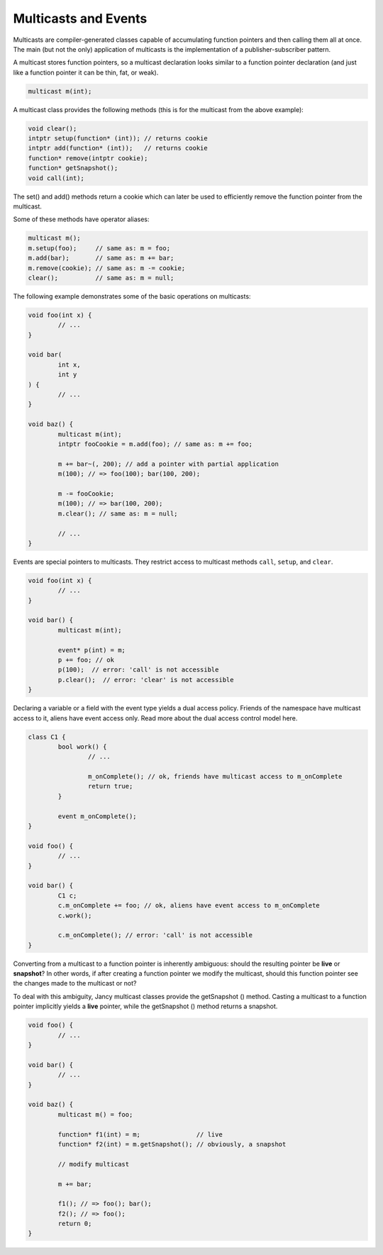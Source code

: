 .. .............................................................................
..
..  This file is part of the Jancy toolkit.
..
..  Jancy is distributed under the MIT license.
..  For details see accompanying license.txt file,
..  the public copy of which is also available at:
..  http://tibbo.com/downloads/archive/jancy/license.txt
..
.. .............................................................................

Multicasts and Events
=====================

Multicasts are compiler-generated classes capable of accumulating function pointers and then calling them all at once. The main (but not the only) application of multicasts is the implementation of a publisher-subscriber pattern.

A multicast stores function pointers, so a multicast declaration looks similar to a function pointer declaration (and just like a function pointer it can be thin, fat, or weak).

.. code-block:: jnc

	multicast m(int);

A multicast class provides the following methods (this is for the multicast from the above example):

.. code-block:: jnc

	void clear();
	intptr setup(function* (int)); // returns cookie
	intptr add(function* (int));   // returns cookie
	function* remove(intptr cookie);
	function* getSnapshot();
	void call(int);

The set() and add() methods return a cookie which can later be used to efficiently remove the function pointer from the multicast.

Some of these methods have operator aliases:

.. code-block:: jnc

	multicast m();
	m.setup(foo);     // same as: m = foo;
	m.add(bar);       // same as: m += bar;
	m.remove(cookie); // same as: m -= cookie;
	clear();          // same as: m = null;

The following example demonstrates some of the basic operations on multicasts:

.. code-block:: jnc

	void foo(int x) {
		// ...
	}

	void bar(
		int x,
		int y
	) {
		// ...
	}

	void baz() {
		multicast m(int);
		intptr fooCookie = m.add(foo); // same as: m += foo;

		m += bar~(, 200); // add a pointer with partial application
		m(100); // => foo(100); bar(100, 200);

		m -= fooCookie;
		m(100); // => bar(100, 200);
		m.clear(); // same as: m = null;

		// ...
	}

Events are special pointers to multicasts. They restrict access to multicast methods ``call``, ``setup``, and ``clear``.

.. code-block:: jnc

	void foo(int x) {
		// ...
	}

	void bar() {
		multicast m(int);

		event* p(int) = m;
		p += foo; // ok
		p(100);  // error: 'call' is not accessible
		p.clear();  // error: 'clear' is not accessible
	}

Declaring a variable or a field with the event type yields a dual access policy. Friends of the namespace have multicast access to it, aliens have event access only. Read more about the dual access control model here.

.. code-block:: jnc

	class C1 {
		bool work() {
			// ...

			m_onComplete(); // ok, friends have multicast access to m_onComplete
			return true;
		}

		event m_onComplete();
	}

	void foo() {
		// ...
	}

	void bar() {
		C1 c;
		c.m_onComplete += foo; // ok, aliens have event access to m_onComplete
		c.work();

		c.m_onComplete(); // error: 'call' is not accessible
	}

Converting from a multicast to a function pointer is inherently ambiguous: should the resulting pointer be **live** or **snapshot**? In other words, if after creating a function pointer we modify the multicast, should this function pointer see the changes made to the multicast or not?

To deal with this ambiguity, Jancy multicast classes provide the getSnapshot () method. Casting a multicast to a function pointer implicitly yields a **live** pointer, while the getSnapshot () method returns a snapshot.

.. code-block:: jnc

	void foo() {
		// ...
	}

	void bar() {
		// ...
	}

	void baz() {
		multicast m() = foo;

		function* f1(int) = m;               // live
		function* f2(int) = m.getSnapshot(); // obviously, a snapshot

		// modify multicast

		m += bar;

		f1(); // => foo(); bar();
		f2(); // => foo();
		return 0;
	}

